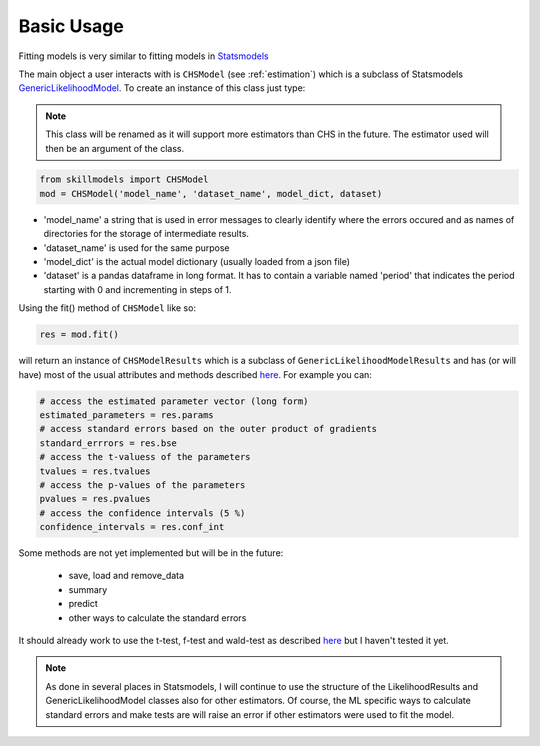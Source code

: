 .. _basic_usage:

***********
Basic Usage
***********

Fitting models is very similar to fitting models in `Statsmodels`_

The main object a user interacts with is ``CHSModel`` (see :ref:`estimation`) which is a subclass of Statsmodels `GenericLikelihoodModel`_. To create an instance of this class just type:

.. Note:: This class will be renamed as it will support more estimators than CHS in the future.
    The estimator used will then be an argument of the class.

.. code::

    from skillmodels import CHSModel
    mod = CHSModel('model_name', 'dataset_name', model_dict, dataset)

* 'model_name' a string that is used in error messages to clearly identify where the errors occured and as names of directories for the storage of intermediate results.
* 'dataset_name' is used for the same purpose
* 'model_dict' is the actual model dictionary (usually loaded from a json file)
* 'dataset' is a pandas dataframe in long format. It has to contain a variable named 'period' that indicates the period starting with 0 and incrementing in steps of 1.

Using the fit() method of ``CHSModel`` like so:

.. code::

    res = mod.fit()

will return an instance of ``CHSModelResults`` which is a subclass of ``GenericLikelihoodModelResults`` and has (or will have) most of the usual attributes and methods described `here`_. For example you can:

.. code::

    # access the estimated parameter vector (long form)
    estimated_parameters = res.params
    # access standard errors based on the outer product of gradients
    standard_errrors = res.bse
    # access the t-valuess of the parameters
    tvalues = res.tvalues
    # access the p-values of the parameters
    pvalues = res.pvalues
    # access the confidence intervals (5 %)
    confidence_intervals = res.conf_int

Some methods are not yet implemented but will be in the future:

    * save, load and remove_data
    * summary
    * predict
    * other ways to calculate the standard errors

It should already work to use the t-test, f-test and wald-test as described `here`_ but I haven't tested it yet.

.. Note:: As done in several places in Statsmodels, I will continue to use the structure of the
    LikelihoodResults and GenericLikelihoodModel classes also for other estimators. Of course, the ML specific ways to calculate standard errors and make tests are will raise an error if other estimators were used to fit the model.


.. _Statsmodels:
    http://statsmodels.sourceforge.net/stable/

.. _GenericLikelihoodModel:
    http://statsmodels.sourceforge.net/devel/examples/notebooks/generated/generic_mle.html

.. _here:
    http://nipy.bic.berkeley.edu/nightly/statsmodels/doc/html/dev/generated/statsmodels.base.model.GenericLikelihoodModelResults.html#statsmodels.base.model.GenericLikelihoodModelResults
